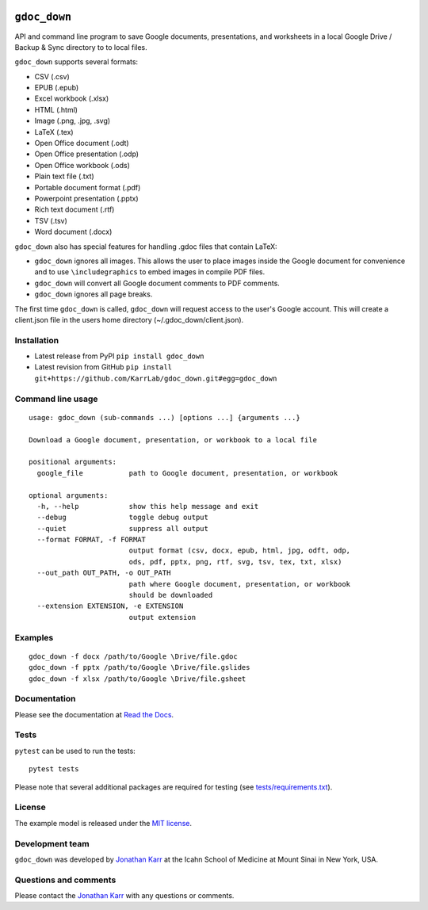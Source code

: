 |PyPI package| |Documentation| |Test results| |Test coverage| |Code
analysis| |License| |Analytics|

``gdoc_down``
=============

API and command line program to save Google documents, presentations,
and worksheets in a local Google Drive / Backup & Sync directory to to
local files.

``gdoc_down`` supports several formats:

-  CSV (.csv)
-  EPUB (.epub)
-  Excel workbook (.xlsx)
-  HTML (.html)
-  Image (.png, .jpg, .svg)
-  LaTeX (.tex)
-  Open Office document (.odt)
-  Open Office presentation (.odp)
-  Open Office workbook (.ods)
-  Plain text file (.txt)
-  Portable document format (.pdf)
-  Powerpoint presentation (.pptx)
-  Rich text document (.rtf)
-  TSV (.tsv)
-  Word document (.docx)

``gdoc_down`` also has special features for handling .gdoc files that
contain LaTeX:

-  ``gdoc_down`` ignores all images. This allows the user to place
   images inside the Google document for convenience and to use
   ``\includegraphics`` to embed images in compile PDF files.
-  ``gdoc_down`` will convert all Google document comments to PDF
   comments.
-  ``gdoc_down`` ignores all page breaks.

The first time ``gdoc_down`` is called, ``gdoc_down`` will request
access to the user's Google account. This will create a client.json file
in the users home directory (~/.gdoc\_down/client.json).

Installation
------------

-  Latest release from PyPI ``pip install gdoc_down``

-  Latest revision from GitHub
   ``pip install git+https://github.com/KarrLab/gdoc_down.git#egg=gdoc_down``

Command line usage
------------------

::

    usage: gdoc_down (sub-commands ...) [options ...] {arguments ...}

    Download a Google document, presentation, or workbook to a local file

    positional arguments:
      google_file           path to Google document, presentation, or workbook

    optional arguments:
      -h, --help            show this help message and exit
      --debug               toggle debug output
      --quiet               suppress all output
      --format FORMAT, -f FORMAT
                            output format (csv, docx, epub, html, jpg, odft, odp,
                            ods, pdf, pptx, png, rtf, svg, tsv, tex, txt, xlsx)
      --out_path OUT_PATH, -o OUT_PATH
                            path where Google document, presentation, or workbook
                            should be downloaded
      --extension EXTENSION, -e EXTENSION
                            output extension

Examples
--------

::

    gdoc_down -f docx /path/to/Google \Drive/file.gdoc
    gdoc_down -f pptx /path/to/Google \Drive/file.gslides
    gdoc_down -f xlsx /path/to/Google \Drive/file.gsheet

Documentation
-------------

Please see the documentation at `Read the
Docs <http://docs.karrlab.org/gdoc_down>`__.

Tests
-----

``pytest`` can be used to run the tests:

::

    pytest tests

Please note that several additional packages are required for testing
(see `tests/requirements.txt <tests/requirements.txt>`__).

License
-------

The example model is released under the `MIT license <LICENSE>`__.

Development team
----------------

``gdoc_down`` was developed by `Jonathan
Karr <http://www.karrlab.org>`__ at the Icahn School of Medicine at
Mount Sinai in New York, USA.

Questions and comments
----------------------

Please contact the `Jonathan Karr <http://www.karrlab.org>`__ with any
questions or comments.

.. |PyPI package| image:: https://img.shields.io/pypi/v/gdoc_down.svg
   :target: https://pypi.python.org/pypi/gdoc_down
.. |Documentation| image:: https://readthedocs.org/projects/gdoc-down/badge/?version=latest
   :target: http://docs.karrlab.org/gdoc_down
.. |Test results| image:: https://circleci.com/gh/KarrLab/gdoc_down.svg?style=shield
   :target: https://circleci.com/gh/KarrLab/gdoc_down
.. |Test coverage| image:: https://coveralls.io/repos/github/KarrLab/gdoc_down/badge.svg
   :target: https://coveralls.io/github/KarrLab/gdoc_down
.. |Code analysis| image:: https://api.codeclimate.com/v1/badges/3c7f002e731de98c31d0/maintainability
   :target: https://codeclimate.com/github/KarrLab/gdoc_down
.. |License| image:: https://img.shields.io/github/license/KarrLab/gdoc_down.svg
   :target: LICENSE
.. |Analytics| image:: https://ga-beacon.appspot.com/UA-86759801-1/gdoc_down/README.md?pixel

